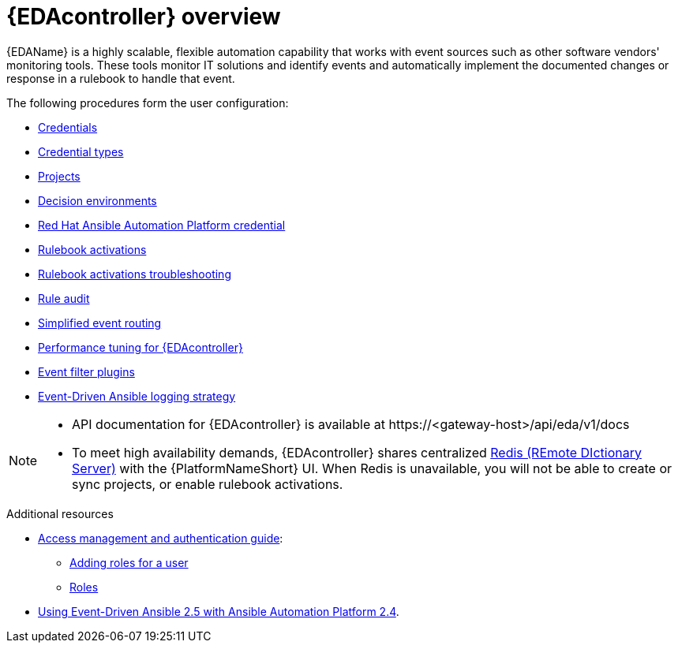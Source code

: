 :_mod-docs-content-type: ASSEMBLY
[id="eda-user-guide-overview"]

= {EDAcontroller} overview

[role="_abstract"]
{EDAName} is a highly scalable, flexible automation capability that works with event sources such as other software vendors' monitoring tools. 
These tools monitor IT solutions and identify events and automatically implement the documented changes or response in a rulebook to handle that event.

The following procedures form the user configuration:

* link:https://docs.redhat.com/en/documentation/red_hat_ansible_automation_platform/2.5/html/using_automation_decisions/eda-credentials[Credentials]
* link:https://docs.redhat.com/en/documentation/red_hat_ansible_automation_platform/2.5/html/using_automation_decisions/eda-credential-types[Credential types]
* link:https://docs.redhat.com/en/documentation/red_hat_ansible_automation_platform/2.5/html/using_automation_decisions/eda-projects[Projects]
* link:https://docs.redhat.com/en/documentation/red_hat_ansible_automation_platform/2.5/html/using_automation_decisions/eda-decision-environments[Decision environments]
* link:https://docs.redhat.com/en/documentation/red_hat_ansible_automation_platform/2.5/html/using_automation_decisions/eda-set-up-rhaap-credential-type[Red Hat Ansible Automation Platform credential]
* link:https://docs.redhat.com/en/documentation/red_hat_ansible_automation_platform/2.5/html/using_automation_decisions/eda-rulebook-activations[Rulebook activations]
* link:https://docs.redhat.com/en/documentation/red_hat_ansible_automation_platform/2.5/html/using_automation_decisions/eda-rulebook-troubleshooting[Rulebook activations troubleshooting]
* link:https://docs.redhat.com/en/documentation/red_hat_ansible_automation_platform/2.5/html/using_automation_decisions/eda-rule-audit[Rule audit]
* link:https://docs.redhat.com/en/documentation/red_hat_ansible_automation_platform/2.5/html/using_automation_decisions/simplified-event-routing[Simplified event routing]
* link:https://docs.redhat.com/en/documentation/red_hat_ansible_automation_platform/2.5/html/using_automation_decisions/eda-performance-tuning[Performance tuning for {EDAcontroller}]
* link:https://docs.redhat.com/en/documentation/red_hat_ansible_automation_platform/2.5/html/using_automation_decisions/eda-event-filter-plugins[Event filter plugins]
* link:https://docs.redhat.com/en/documentation/red_hat_ansible_automation_platform/2.5/html/using_automation_decisions/eda-logging-strategy[Event-Driven Ansible logging strategy]


[NOTE]

====
* API documentation for {EDAcontroller} is available at \https://<gateway-host>/api/eda/v1/docs
* To meet high availability demands, {EDAcontroller} shares centralized link:https://redis.io/[Redis (REmote DIctionary Server)] with the {PlatformNameShort} UI. When Redis is unavailable, you will not be able to create or sync projects, or enable rulebook activations.
====

[role="_additional-resources"]
.Additional resources
* link:{URLCentralAuth}/index[Access management and authentication guide]: 
** link:{URLCentralAuth}/gw-managing-access#ref-controller-user-roles[Adding roles for a user]
** link:{URLCentralAuth}/assembly-gw-roles[Roles]
* link:https://docs.redhat.com/en/documentation/red_hat_ansible_automation_platform/2.4/html/using_event-driven_ansible_2.5_with_ansible_automation_platform_2.4/index[Using Event-Driven Ansible 2.5 with Ansible Automation Platform 2.4].
